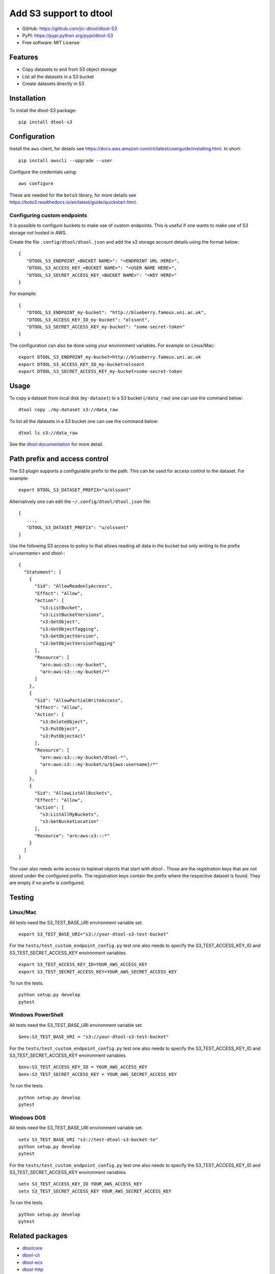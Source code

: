Add S3 support to dtool
=======================

.. image:: https://badge.fury.io/py/dtool-s3.svg
   :target: http://badge.fury.io/py/dtool-s3
   :alt: PyPi package

- GitHub: https://github.com/jic-dtool/dtool-S3
- PyPI: https://pypi.python.org/pypi/dtool-S3
- Free software: MIT License

Features
--------

- Copy datasets to and from S3 object storage
- List all the datasets in a S3 bucket
- Create datasets directly in S3

Installation
------------

To install the dtool-S3 package::

    pip install dtool-s3


Configuration
-------------

Install the ``aws`` client, for details see
`https://docs.aws.amazon.com/cli/latest/userguide/installing.html <https://docs.aws.amazon.com/cli/latest/userguide/installing.html>`_. In short::

    pip install awscli --upgrade --user

Configure the credentials using::

    aws configure

These are needed for the ``boto3`` library, for more details see
`https://boto3.readthedocs.io/en/latest/guide/quickstart.html <https://boto3.readthedocs.io/en/latest/guide/quickstart.html>`_.


Configuring custom endpoints
~~~~~~~~~~~~~~~~~~~~~~~~~~~~

It is possible to configure buckets to make use of custom endpoints. This is useful if one wants to make use of S3 storage not hosted in AWS.

Create the file ``.config/dtool/dtool.json`` and add the s3 storage account details
using the format below::

    {
       "DTOOL_S3_ENDPOINT_<BUCKET NAME>": "<ENDPOINT URL HERE>",
       "DTOOL_S3_ACCESS_KEY_<BUCKET NAME>": "<USER NAME HERE>",
       "DTOOL_S3_SECRET_ACCESS_KEY_<BUCKET NAME>": "<KEY HERE>"
    }

For example::

    {
       "DTOOL_S3_ENDPOINT_my-bucket": "http://blueberry.famous.uni.ac.uk",
       "DTOOL_S3_ACCESS_KEY_ID_my-bucket": "olssont",
       "DTOOL_S3_SECRET_ACCESS_KEY_my-bucket": "some-secret-token"
    }

The configuration can also be done using your environment variables. For example on Linux/Mac::

       export DTOOL_S3_ENDPOINT_my-bucket=http://blueberry.famous.uni.ac.uk
       export DTOOL_S3_ACCESS_KEY_ID_my-bucket=olssont
       export DTOOL_S3_SECRET_ACCESS_KEY_my-bucket=some-secret-token


Usage
-----

To copy a dataset from local disk (``my-dataset``) to a S3 bucket
(``/data_raw``) one can use the command below::

    dtool copy ./my-dataset s3://data_raw

To list all the datasets in a S3 bucket one can use the command below::

    dtool ls s3://data_raw

See the `dtool documentation <http://dtool.readthedocs.io>`_ for more detail.

Path prefix and access control
------------------------------

The S3 plugin supports a configurable prefix to the path. This can be used for
access control to the dataset. For example::

    export DTOOL_S3_DATASET_PREFIX="u/olssont"

Alternatively one can edit the ``~/.config/dtool/dtool.json`` file::

    {
       ...,
       "DTOOL_S3_DATASET_PREFIX": "u/olssont"
    }


Use the following S3 access to policy to that allows reading all data
in the bucket but only writing to the prefix `u/<username>` and `dtool-`::

    {
      "Statement": [
        {
          "Sid": "AllowReadonlyAccess",
          "Effect": "Allow",
          "Action": [
            "s3:ListBucket",
            "s3:ListBucketVersions",
            "s3:GetObject",
            "s3:GetObjectTagging",
            "s3:GetObjectVersion",
            "s3:GetObjectVersionTagging"
          ],
          "Resource": [
            "arn:aws:s3:::my-bucket",
            "arn:aws:s3:::my-bucket/*"
          ]
        },
        {
          "Sid": "AllowPartialWriteAccess",
          "Effect": "Allow",
          "Action": [
            "s3:DeleteObject",
            "s3:PutObject",
            "s3:PutObjectAcl"
          ],
          "Resource": [
            "arn:aws:s3:::my-bucket/dtool-*",
            "arn:aws:s3:::my-bucket/u/${aws:username}/*"
          ]
        },
        {
          "Sid": "AllowListAllBuckets",
          "Effect": "Allow",
          "Action": [
            "s3:ListAllMyBuckets",
            "s3:GetBucketLocation"
          ],
          "Resource": "arn:aws:s3:::*"
        }
      ]
    }

The user also needs write access to toplevel objects that start with `dtool-`.
Those are the registration keys that are not stored under the configured
prefix. The registration keys contain the prefix where the respective dataset
is found. They are empty if no prefix is configured.

Testing
-------

Linux/Mac
~~~~~~~~~

All tests need the S3_TEST_BASE_URI environment variable set.

::

    export S3_TEST_BASE_URI="s3://your-dtool-s3-test-bucket"

For the ``tests/test_custom_endpoint_config.py`` test one also needs to specify the S3_TEST_ACCESS_KEY_ID and S3_TEST_SECRET_ACCESS_KEY environment variables.

::

    export S3_TEST_ACCESS_KEY_ID=YOUR_AWS_ACCESS_KEY
    export S3_TEST_SECRET_ACCESS_KEY=YOUR_AWS_SECRET_ACCESS_KEY

To run the tests.

::

    python setup.py develop
    pytest


Windows PowerShell
~~~~~~~~~~~~~~~~~~

All tests need the S3_TEST_BASE_URI environment variable set.

::

    $env:S3_TEST_BASE_URI = "s3://your-dtool-s3-test-bucket"

For the ``tests/test_custom_endpoint_config.py`` test one also needs to specify the S3_TEST_ACCESS_KEY_ID and S3_TEST_SECRET_ACCESS_KEY environment variables.

::

    $env:S3_TEST_ACCESS_KEY_ID = YOUR_AWS_ACCESS_KEY
    $env:S3_TEST_SECRET_ACCESS_KEY = YOUR_AWS_SECRET_ACCESS_KEY

To run the tests.

::

    python setup.py develop
    pytest

Windows DOS
~~~~~~~~~~~

All tests need the S3_TEST_BASE_URI environment variable set.

::

    setx S3_TEST_BASE_URI "s3://test-dtool-s3-bucket-to"
    python setup.py develop
    pytest

For the ``tests/test_custom_endpoint_config.py`` test one also needs to specify the S3_TEST_ACCESS_KEY_ID and S3_TEST_SECRET_ACCESS_KEY environment variables.

::

    setx S3_TEST_ACCESS_KEY_ID YOUR_AWS_ACCESS_KEY
    setx S3_TEST_SECRET_ACCESS_KEY YOUR_AWS_SECRET_ACCESS_KEY

To run the tests.

::

    python setup.py develop
    pytest


Related packages
----------------

- `dtoolcore <https://github.com/jic-dtool/dtoolcore>`_
- `dtool-cli <https://github.com/jic-dtool/dtool-cli>`_
- `dtool-ecs <https://github.com/jic-dtool/dtool-ecs>`_
- `dtool-http <https://github.com/jic-dtool/dtool-http>`_
- `dtool-azure <https://github.com/jic-dtool/dtool-azure>`_
- `dtool-irods <https://github.com/jic-dtool/dtool-irods>`_
- `dtool-smb <https://github.com/IMTEK-Simulation/dtool-smb>`_
